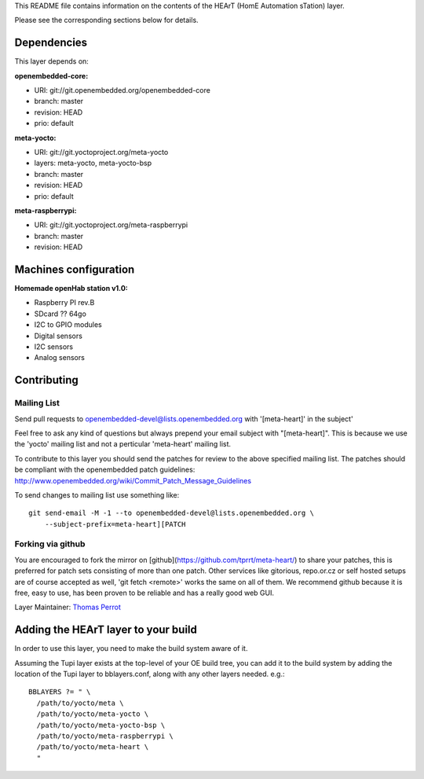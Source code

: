 ..
.. -*- coding: utf-8; tab-width: 4; c-basic-offset: 4; indent-tabs-mode: nil -*-

This README file contains information on the contents of the HEArT (HomE Automation sTation) layer.

Please see the corresponding sections below for details.

============
Dependencies
============

This layer depends on:

:openembedded-core:

- URI: git://git.openembedded.org/openembedded-core
- branch: master
- revision: HEAD
- prio: default

:meta-yocto:

- URI: git://git.yoctoproject.org/meta-yocto
- layers: meta-yocto, meta-yocto-bsp
- branch: master
- revision: HEAD
- prio: default

:meta-raspberrypi:

- URI: git://git.yoctoproject.org/meta-raspberrypi
- branch: master
- revision: HEAD

======================
Machines configuration
======================


:Homemade openHab station v1.0:

.. # FIXME [heart] Add the list of sensors

- Raspberry PI rev.B
- SDcard ?? 64go
- I2C to GPIO modules
- Digital sensors
- I2C sensors
- Analog sensors

============
Contributing
============

Mailing List
------------

Send pull requests to openembedded-devel@lists.openembedded.org with '[meta-heart]' in the subject'

Feel free to ask any kind of questions but always prepend your email subject
with "[meta-heart]". This is because we use the 'yocto' mailing list and
not a perticular 'meta-heart' mailing list.

To contribute to this layer you should send the patches for review to the
above specified mailing list.
The patches should be compliant with the openembedded patch guidelines:
http://www.openembedded.org/wiki/Commit_Patch_Message_Guidelines

To send changes to mailing list use something like:

::

  git send-email -M -1 --to openembedded-devel@lists.openembedded.org \
      --subject-prefix=meta-heart][PATCH

Forking via github
------------------

You are encouraged to fork the mirror on [github](https://github.com/tprrt/meta-heart/)
to share your patches, this is preferred for patch sets consisting of more than
one patch. Other services like gitorious, repo.or.cz or self hosted setups are
of course accepted as well, 'git fetch <remote>' works the same on all of them.
We recommend github because it is free, easy to use, has been proven to be reliable
and has a really good web GUI.

Layer Maintainer: `Thomas Perrot <thomas.perrot@tupi.fr>`_

====================================
Adding the HEArT layer to your build
====================================

In order to use this layer, you need to make the build system aware of
it.

Assuming the Tupi layer exists at the top-level of your
OE build tree, you can add it to the build system by adding the
location of the Tupi layer to bblayers.conf, along with any
other layers needed. e.g.:

::

  BBLAYERS ?= " \
    /path/to/yocto/meta \
    /path/to/yocto/meta-yocto \
    /path/to/yocto/meta-yocto-bsp \
    /path/to/yocto/meta-raspberrypi \
    /path/to/yocto/meta-heart \
    "
